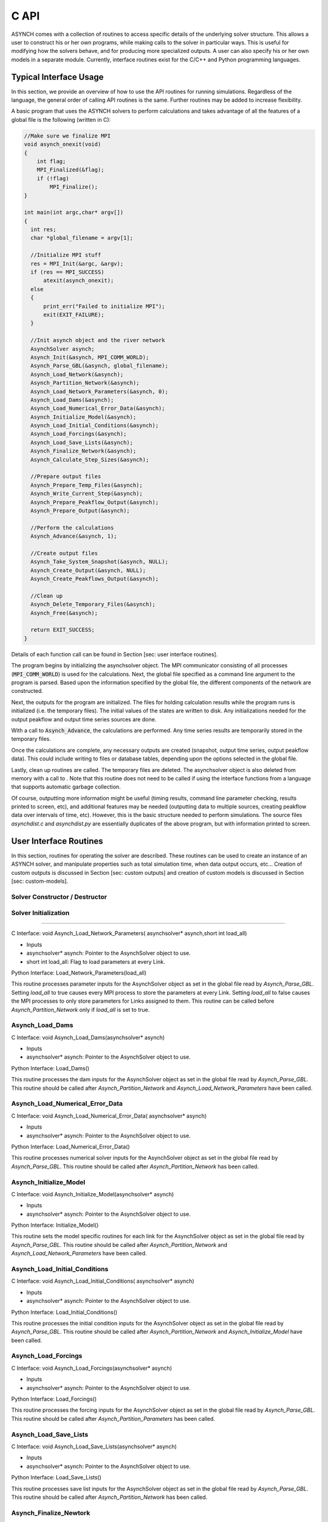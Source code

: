 C API
=====

ASYNCH comes with a collection of routines to access specific details of the underlying solver structure. This allows a user to construct his or her own programs, while making calls to the solver in particular ways. This is useful for modifying how the solvers behave, and for producing more specialized outputs. A user can also specify his or her own models in a separate module. Currently, interface routines exist for the C/C++ and Python programming languages.

Typical Interface Usage
-----------------------

In this section, we provide an overview of how to use the API routines for running simulations. Regardless of the language, the general order of calling API routines is the same. Further routines may be added to increase flexibility.

A basic program that uses the ASYNCH solvers to perform calculations and takes advantage of all the features of a global file is the following (written in C):

.. code-block:: c

  //Make sure we finalize MPI
  void asynch_onexit(void)
  {
      int flag;
      MPI_Finalized(&flag);
      if (!flag)
          MPI_Finalize();
  }

  int main(int argc,char* argv[])
  {
    int res;
    char *global_filename = argv[1];

    //Initialize MPI stuff
    res = MPI_Init(&argc, &argv);
    if (res == MPI_SUCCESS)
        atexit(asynch_onexit);
    else
    {
        print_err("Failed to initialize MPI");
        exit(EXIT_FAILURE);
    }

    //Init asynch object and the river network
    AsynchSolver asynch;
    Asynch_Init(&asynch, MPI_COMM_WORLD);
    Asynch_Parse_GBL(&asynch, global_filename);
    Asynch_Load_Network(&asynch);
    Asynch_Partition_Network(&asynch);
    Asynch_Load_Network_Parameters(&asynch, 0);
    Asynch_Load_Dams(&asynch);
    Asynch_Load_Numerical_Error_Data(&asynch);
    Asynch_Initialize_Model(&asynch);
    Asynch_Load_Initial_Conditions(&asynch);
    Asynch_Load_Forcings(&asynch);
    Asynch_Load_Save_Lists(&asynch);
    Asynch_Finalize_Network(&asynch);
    Asynch_Calculate_Step_Sizes(&asynch);

    //Prepare output files
    Asynch_Prepare_Temp_Files(&asynch);
    Asynch_Write_Current_Step(&asynch);
    Asynch_Prepare_Peakflow_Output(&asynch);
    Asynch_Prepare_Output(&asynch);

    //Perform the calculations
    Asynch_Advance(&asynch, 1);

    //Create output files
    Asynch_Take_System_Snapshot(&asynch, NULL);
    Asynch_Create_Output(&asynch, NULL);
    Asynch_Create_Peakflows_Output(&asynch);

    //Clean up
    Asynch_Delete_Temporary_Files(&asynch);
    Asynch_Free(&asynch);

    return EXIT_SUCCESS;
  }

Details of each function call can be found in Section [sec: user interface routines].

The program begins by initializing the asynchsolver object. The MPI communicator consisting of all processes (:code:`MPI_COMM_WORLD`) is used for the calculations. Next, the global file specified as a command line argument to the program is parsed. Based upon the information specified by the global file, the different components of the network are constructed.

Next, the outputs for the program are initialized. The files for holding calculation results while the program runs is initialized (i.e. the temporary files). The initial values of the states are written to disk. Any initializations needed for the output peakflow and output time series sources are done.

With a call to :code:`Asynch_Advance`, the calculations are performed. Any time series results are temporarily stored in the temporary files.

Once the calculations are complete, any necessary outputs are created (snapshot, output time series, output peakflow data). This could include writing to files or database tables, depending upon the options selected in the global file.

Lastly, clean up routines are called. The temporary files are deleted. The asynchsolver object is also deleted from memory with a call to . Note that this routine does not need to be called if using the interface functions from a language that supports automatic garbage collection.

Of course, outputting more information might be useful (timing results, command line parameter checking, results printed to screen, etc), and additional features may be needed (outputting data to multiple sources, creating peakflow data over intervals of time, etc). However, this is the basic structure needed to perform simulations. The source files *asynchdist.c* and *asynchdist.py* are essentially duplicates of the above program, but with information printed to screen.

User Interface Routines
-----------------------

In this section, routines for operating the solver are described. These routines can be used to create an instance of an ASYNCH solver, and manipulate properties such as total simulation time, when data output occurs, etc... Creation of custom outputs is discussed in Section [sec: custom outputs] and creation of custom models is discussed in Section [sec: custom-models].

Solver Constructor / Destructor
~~~~~~~~~~~~~~~~~~~~~~~~~~~~~~~

.. doxygenfunction:: Asynch_Init

.. doxygenfunction:: Asynch_Free


Solver Initialization
~~~~~~~~~~~~~~~~~~~~~

.. doxygenfunction:: Asynch_Parse_GBL

.. doxygenfunction:: Asynch_Load_Network

.. doxygenfunction:: Asynch_Partition_Network

.. doxygenfunction:: Asynch_Load_Network_Parameters


~~~~~~~~~~~~~~~~~~~~~~~~~~~~~~~~~

::

C Interface:
void Asynch_Load_Network_Parameters(
asynchsolver* asynch,short int load_all)

-  Inputs

-  asynchsolver\* asynch: Pointer to the AsynchSolver object to use.

-  short int load_all: Flag to load parameters at every Link.

::

Python Interface:
Load_Network_Parameters(load_all)

This routine processes parameter inputs for the AsynchSolver object as set in the global file read by *Asynch_Parse_GBL*. Setting *load_all* to true causes every MPI process to store the parameters at every Link. Setting *load_all* to false causes the MPI processes to only store parameters for Links assigned to them. This routine can be called before *Asynch_Partition_Network* only if *load_all* is set to true.

Asynch_Load_Dams
~~~~~~~~~~~~~~~~~~

::

C Interface:
void Asynch_Load_Dams(asynchsolver* asynch)

-  Inputs

-  asynchsolver\* asynch: Pointer to the AsynchSolver object to use.

::

Python Interface:
Load_Dams()

This routine processes the dam inputs for the AsynchSolver object as set in the global file read by *Asynch_Parse_GBL*. This routine should be called after *Asynch_Partition_Network* and *Asynch_Load_Network_Parameters* have been called.

Asynch_Load_Numerical_Error_Data
~~~~~~~~~~~~~~~~~~~~~~~~~~~~~~~~~~~~

::

C Interface:
void Asynch_Load_Numerical_Error_Data(
asynchsolver* asynch)

-  Inputs

-  asynchsolver\* asynch: Pointer to the AsynchSolver object to use.

::

Python Interface:
Load_Numerical_Error_Data()

This routine processes numerical solver inputs for the AsynchSolver object as set in the global file read by *Asynch_Parse_GBL*. This routine should be called after *Asynch_Partition_Network* has been called.

Asynch_Initialize_Model
~~~~~~~~~~~~~~~~~~~~~~~~~

::

C Interface:
void Asynch_Initialize_Model(asynchsolver* asynch)

-  Inputs

-  asynchsolver\* asynch: Pointer to the AsynchSolver object to use.

::

Python Interface:
Initialize_Model()

This routine sets the model specific routines for each link for the AsynchSolver object as set in the global file read by *Asynch_Parse_GBL*. This routine should be called after *Asynch_Partition_Network* and *Asynch_Load_Network_Parameters* have been called.

Asynch_Load_Initial_Conditions
~~~~~~~~~~~~~~~~~~~~~~~~~~~~~~~~~

::

C Interface:
void Asynch_Load_Initial_Conditions(
asynchsolver* asynch)

-  Inputs

-  asynchsolver\* asynch: Pointer to the AsynchSolver object to use.

::

Python Interface:
Load_Initial_Conditions()

This routine processes the initial condition inputs for the AsynchSolver object as set in the global file read by *Asynch_Parse_GBL*. This routine should be called after *Asynch_Partition_Network* and *Asynch_Initialize_Model* have been called.

Asynch_Load_Forcings
~~~~~~~~~~~~~~~~~~~~~~

::

C Interface:
void Asynch_Load_Forcings(asynchsolver* asynch)

-  Inputs

-  asynchsolver\* asynch: Pointer to the AsynchSolver object to use.

::

Python Interface:
Load_Forcings()

This routine processes the forcing inputs for the AsynchSolver object as set in the global file read by *Asynch_Parse_GBL*. This routine should be called after *Asynch_Partition_Parameters* has been called.

Asynch_Load_Save_Lists
~~~~~~~~~~~~~~~~~~~~~~~~~

::

C Interface:
void Asynch_Load_Save_Lists(asynchsolver* asynch)

-  Inputs

-  asynchsolver\* asynch: Pointer to the AsynchSolver object to use.

::

Python Interface:
Load_Save_Lists()

This routine processes save list inputs for the AsynchSolver object as set in the global file read by *Asynch_Parse_GBL*. This routine should be called after *Asynch_Partition_Network* has been called.

Asynch_Finalize_Newtork
~~~~~~~~~~~~~~~~~~~~~~~~~

::

C Interface:
void Asynch_Finalize_Network(asynchsolver* asynch)

-  Inputs

-  asynchsolver\* asynch: Pointer to the AsynchSolver object to use.

::

Python Interface:
Finalize_Network()

This routine checks that all inputs are loaded for the AsynchSolver object. Some small final initializations are also performed. This routine should be called as the last initialization routine.

Asynch_Calculate_Step_Sizes
~~~~~~~~~~~~~~~~~~~~~~~~~~~~~~

::

C Interface:
void Asynch_Calculate_Step_Sizes(asynchsolver* asynch)

-  Inputs

-  asynchsolver\* asynch: Pointer to the AsynchSolver object to use.

::

Python Interface:
Calculate_Step_Sizes()

This routine processes calculates appropriate step sizes for the integrators at each link in the AsynchSolver object. This routine must be called before a call to *Asynch_Advance*, and after all initializations are performed.

Asynch_Advance
~~~~~~~~~~~~~~~

::

C Interface:
void Asynch_Advance(asynchsolver* asynch,
short int print_flag)

-  Inputs

-  asynchsolver\* asynch: Pointer to the AsynchSolver object to use.

-  short int print_flag: If 0, no time series information is produced. Otherwise, time series information is produced.

::

Python Interface:
Advance(print_flag)

-  Inputs

-  print_flag: If 0, no time series information is produced. Otherwise, time series information is produced.

This routine advances the numerical solver up to the time set in *maxtime*. See Section [sec: model type and maxtime]. Calculations to solve the model differential and algebraic equations are performed, using forcing data as needed. If *print_flag* is set, requested output time series are produced internally, but not written to a final output source.

Asynch_Take_System_Snapshot
~~~~~~~~~~~~~~~~~~~~~~~~~~~~~~

::

C Interface:
int Asynch_Take_System_Snapshot(
asynchsolver* asynch,char* name)

-  Inputs

-  asynchsolver\* asynch: Pointer to the AsynchSolver object to use.

-  char\* name: String to append to the snapshot output filename.

-  Return value

-  int: An error code. Returns 0 if a snapshot was made, 1 if an error was encountered, -1 if no snapshot is made.

::

Python Interface:
Take_System_Snapshot(name)

-  Inputs

-  name: String to append to the snapshot output filename.

-  Return value

-  Returns 0 if a snapshot was made, 1 if an error was encountered, -1 if no snapshot is made.

This routine creates snapshot output data to either a recovery file or a database table. The current value of every state at every link is outputted. If a recovery file was the format specified in the global file, then the string *name* is appended to the end of the recovery filename. This appending does not occur if *name* is *NULL* or if a database table is the selected format.

For the Python routine *Take_System_Snapshot*, a value of *None* for *name* causes no appending to the filename.

If the return value is -1, then no snapshot output has been selected (i.e. the snapshot flag is 0. See Section [sec: snapshot info].).

Asynch_Set_Database_Connection
~~~~~~~~~~~~~~~~~~~~~~~~~~~~~~~~~

::

C Interface:
void Asynch_Set_Database_Connection(
asynchsolver* asynch,char* database_info,
unsigned int conn_idx)

-  Inputs

-  asynchsolver\* asynch: Pointer to the AsynchSolver object to use.

-  char\* database_info: Information to connect to a database.

-  unsigned int conn_idx: The database connection to set.

::

Python Interface:
Set_Database_Connection(database_info,conn_idx)

-  Inputs

-  database_info: String of information to connect to a database.

-  conn_idx: The database connection to set.

This routine sets a new database for an input or output. If information for a database has already been set, it is released, and the new connection information is set. Database information includes hostname, username, password, etc. This is the same information that is available in the header of database connection files (see Section [sec: database connection files]). Several database connections exist for every AsynchSolver object. *conn_idx* can take the values:

-  ASYNCH_DB_LOC_TOPO

-  ASYNCH_DB_LOC_PARAMS

-  ASYNCH_DB_LOC_INIT

-  ASYNCH_DB_LOC_RSV

-  ASYNCH_DB_LOC_HYDROSAVE

-  ASYNCH_DB_LOC_PEAKSAVE

-  ASYNCH_DB_LOC_HYDRO_OUTPUT

-  ASYNCH_DB_LOC_PEAK_OUTPUT

-  ASYNCH_DB_LOC_SNAPSHOT_OUTPUT

-  ASYNCH_DB_LOC_FORCING_START

The last value for *conn_idx* is the database connection for the first forcing specified in the global file. Database connections for other forcings can be access sequentially. For example, to access the forcing with index 2 (the third forcing in a global file), set *conn_idx* as

ASYNCH_DB_LOC_FORCING_START + 2

Asynch_Get_Total_Simulation_Time
~~~~~~~~~~~~~~~~~~~~~~~~~~~~~~~~~~~~

::

C Interface:
double Asynch_Get_Total_Simulation_Time(
asynchsolver* asynch)

-  Inputs

-  asynchsolver\* asynch: Pointer to the AsynchSolver object to use.

-  Return value

-  double: The current end value of the simulation time of *asynch*.

::

Python Interface:
Get_Total_Simulation_Time()

-  Return value

-  The current end value of the simulation time of the AsynchSolver object.

This routine returns the value of *maxtime*, as defined in Section [sec: model type and maxtime].

Asynch_Set_Total_Simulation_Time
~~~~~~~~~~~~~~~~~~~~~~~~~~~~~~~~~~~~

::

C Interface:
void Asynch_Set_Total_Simulation_Time(
asynchsolver* asynch,double new_time)

-  Inputs

-  asynchsolver\* asynch: Pointer to the AsynchSolver object to use.

-  double new_time: The value to set the maximum simulation time.

::

Python Interface:
Set_Total_Simulation_Time(new_time)

-  Inputs

-  new_time: The value to set the maximum simulation time.

This routine sets the value of *maxtime*, as defined in Section [sec: model type and maxtime], to the value *new_time*.

Asynch_Get_Last_Rainfall_Timestamp
~~~~~~~~~~~~~~~~~~~~~~~~~~~~~~~~~~~~~~

::

C Interface:
unsigned int Asynch_Get_Last_Rainfall_Timestamp(
asynchsolver* asynch,unsigned int forcing_idx)

-  Inputs

-  asynchsolver\* asynch: Pointer to the AsynchSolver object to use.

-  unsigned int forcing_idx: An index of a forcing.

-  Return Value

-  unsigned int: The timestamp of the last timestamp for the forcing with index *forcing_idx*.

::

Python Interface:
Get_Last_Rainfall_Timestamp(forcing_idx)

-  Inputs

-  forcing_idx: An index of a forcing.

-  Return Value

-  The timestamp of the last timestamp for the forcing with index *forcing_idx*.

This routine returns the last timestamp for a forcing. This can only be used if the forcing with index *forcing_idx* is using a format of binary files, gz binary files, or database table. See Section [sec: forcing inputs] for a description of these formats.

Asynch_Set_Last_Rainfall_Timestamp
~~~~~~~~~~~~~~~~~~~~~~~~~~~~~~~~~~~~~~

::

C Interface:
void Asynch_Set_Last_Rainfall_Timestamp(
asynchsolver* asynch,
unsigned int epoch_timestamp,
unsigned int forcing_idx)

-  Inputs

-  asynchsolver\* asynch: Pointer to the AsynchSolver object to use.

-  unsigned int epoch_timestamp: The value to set the last rainfall timestamp.

-  unsigned int forcing_idx: An index of a forcing.

::

Python Interface:
Set_Last_Rainfall_Timestamp(
epoch_timestamp,forcing_idx)

-  Inputs

-  epoch_timestamp: The value to set the last rainfall timestamp.

-  forcing_idx: An index of a forcing.

This routine sets the last timestamp for a forcing. This can only be used if the forcing with index *forcing_idx* is using a format of binary files, gz binary files, or database table. See Section [sec: forcing inputs] for a description of these formats.

Asynch_Get_First_Rainfall_Timestamp
~~~~~~~~~~~~~~~~~~~~~~~~~~~~~~~~~~~~~~~

::

C Interface:
unsigned int Asynch_Get_First_Rainfall_Timestamp(
asynchsolver* asynch,unsigned int forcing_idx)

-  Inputs

-  asynchsolver\* asynch: Pointer to the AsynchSolver object to use.

-  unsigned int forcing_idx: An index of a forcing.

-  Return Value

-  unsigned int: The timestamp of the first timestamp for the forcing with index *forcing_idx*.

::

Python Interface:
Get_First_Rainfall_Timestamp(forcing_idx)

-  Inputs

-  forcing_idx: An index of a forcing.

-  Return Value

-  The timestamp of the first timestamp for the forcing with index *forcing_idx*.

This routine returns the first timestamp for a forcing. This can only be used if the forcing with index *forcing_idx* is using a format of binary files, gz binary files, or database table. See Section [sec: forcing inputs] for a description of these formats.

Asynch_Set_First_Rainfall_Timestamp
~~~~~~~~~~~~~~~~~~~~~~~~~~~~~~~~~~~~~~~

::

C Interface:
void Asynch_Set_First_Rainfall_Timestamp(
asynchsolver* asynch,
unsigned int epoch_timestamp,
unsigned int forcing_idx)

-  Inputs

-  asynchsolver\* asynch: Pointer to the AsynchSolver object to use.

-  unsigned int epoch_timestamp: The value to set first rainfall timestamp.

-  unsigned int forcing_idx: An index of a forcing.

::

Python Interface:
Set_First_Rainfall_Timestamp(
epoch_timestamp,forcing_idx)

-  Inputs

-  epoch_timestamp: The value to set first rainfall timestamp.

-  forcing_idx: An index of a forcing.

This routine sets the first timestamp for a forcing. This can only be used if the forcing with index *forcing_idx* is using a format of binary files, gz binary files, or database table. See Section [sec: forcing inputs] for a description of these formats.

Asynch_Set_RainDB_Starttime
~~~~~~~~~~~~~~~~~~~~~~~~~~~~~~

::

C Interface:
void Asynch_Set_RainDB_Starttime(
asynchsolver* asynch,
unsigned int epoch_timestamp,
unsigned int forcing_idx)

-  Inputs

-  asynchsolver\* asynch: Pointer to the AsynchSolver object to use.

-  unsigned int epoch_timestamp: The value to set the start time for a forcing.

-  unsigned int forcing_idx: An index of a forcing.

::

Python Interface:
Set_RainDB_Starttime(epoch_timestamp,forcing_idx)

-  Inputs

-  epoch_timestamp: The value to set the start time for a forcing.

-  forcing_idx: An index of a forcing.

This routine sets the start time used for a forcing. This value is used for converting between timestamps in a database table and the local time of the solvers. This can only be used if the forcing with index *forcing_idx* is using a format of database table. See Section [sec: forcing inputs] for a description of this format.

Asynch_Set_Init_File
~~~~~~~~~~~~~~~~~~~~~~~

::

C Interface:
void Asynch_Set_Init_File(
asynchsolver* asynch,
char* filename)

-  Inputs

-  asynchsolver\* asynch: Pointer to the AsynchSolver object to use.

-  char\* filename: Filename to use for initial value data.

::

Python Interface:
Set_Init_File(filename)

-  Inputs

-  filename: Filename to use for initial value data.

This routine sets a file for reading initial value data. The *init_flag* is set based upon the extension of *filename*. The initial data is **NOT** read while executing this routine. A call to *Asynch_Load_System* is needed to set the filename. This routine cannot be used to set the format to a database connection.

Asynch_Prepare_Output
~~~~~~~~~~~~~~~~~~~~~~~

::

C Interface:
void Asynch_Prepare_Output(
asynchsolver* asynch)

-  Inputs

-  asynchsolver\* asynch: Pointer to the AsynchSolver object to use.

::

Python Interface:
Prepare_Output()

This routine prepares the output sources for time series data. Preparation includes creating files or database tables. This routine must be called before any time series data can be produced.

Asynch_Prepare_Peakflow_Output
~~~~~~~~~~~~~~~~~~~~~~~~~~~~~~~~~

::

C Interface:
void Asynch_Prepare_Peakflow_Output(
asynchsolver* asynch)

-  Inputs

-  asynchsolver\* asynch: Pointer to the AsynchSolver object to use.

::

Python Interface:
Prepare_Peakflow_Output()

This routine prepares the output sources for the peakflow data. Preparation includes creating files or database tables. This routine must be called before any peakflow data can be produced.

Asynch_Prepare_Temp_Files
~~~~~~~~~~~~~~~~~~~~~~~~~~~~

::

C Interface:
void Asynch_Prepare_Temp_Files(
asynchsolver* asynch)

-  Inputs

-  asynchsolver\* asynch: Pointer to the AsynchSolver object to use.

::

Python Interface:
Prepare_Temp_Files()

This routine prepares the temporary files for time series data. Preparation includes creating files or database tables. This routine must be called before any time series data can be calculated. A call to *Asynch_Advance* with the *print_flag* set before preparing temporary files will create an error.

Asynch_Write_Current_Step
~~~~~~~~~~~~~~~~~~~~~~~~~~~~

::

C Interface:
int Asynch_Write_Current_Step(
asynchsolver* asynch)

-  Inputs

-  asynchsolver\* asynch: Pointer to the AsynchSolver object to use.

-  Return value

-  int: Returns 0 if the step is written, 1 if no temporary file is available.

::

Python Interface:
Write_Current_Step()

-  Return value

-  Returns 0 if the step is written, 1 if no temporary file is available.

This routine writes the current state of each link to temporary files for every link where a time series output has been specified. Normally, calling *Asynch_Advance* with the *print_flag* set is enough to write output time series. However, advancing an AsynchSolver object without the *print_flag* set or calls that modify how data is outputted to the temporary files will cause data to not be written for some times. This routine can be called to commit missing data.

Asynch_Create_Output
~~~~~~~~~~~~~~~~~~~~~~

::

C Interface:
int Asynch_Create_Output(
asynchsolver* asynch,
char* additional_out)

-  Inputs

-  asynchsolver\* asynch: Pointer to the AsynchSolver object to use.

-  char\* additional_out: String appended to the end of any output filename.

-  Return value

-  int: Returns 0 if output is written, -1 means there is no data to output.

::

Python Interface:
Create_Output(additional_out)

-  Inputs

-  additional_out: String appended to the end of any output filename.

-  Return value

-  Returns 0 if output is written, -1 means there is no data to output.

This routine takes all data written to temporary files and moves them to a final output destination for time series data. If the output format is data file or CSV file, then the string *additional_out* is appended to the filename. If *additional_out* is *NULL*, then no appending to the filename occurs.

For the Python routine *Create_Output*, no appending to the filename occurs if *additional_out* is *None*.

Asynch_Create_Peakflows_Output
~~~~~~~~~~~~~~~~~~~~~~~~~~~~~~~~~

::

C Interface:
int Asynch_Create_Peakflows_Output(
asynchsolver* asynch)

-  Inputs

-  asynchsolver\* asynch: Pointer to the AsynchSolver object to use.

-  Return value

-  int: Returns 0 if output is written, -1 means there is no data to output.

::

Python Interface:
Create_Peakflows_Output()

-  Return value

-  Returns 0 if output is written, -1 means there is no data to output.

This routine takes all calculated peakflow data and writes them to a final output destination.

Asynch_Get_Number_Links
~~~~~~~~~~~~~~~~~~~~~~~~~~

::

C Interface:
unsigned int Asynch_Get_Number_Links(
asynchsolver* asynch)

-  Inputs

-  asynchsolver\* asynch: Pointer to the AsynchSolver object to use.

-  Return value

-  unsigned int: Number of links in the network.

::

Python Interface:
Get_Number_Links()

-  Return value

-  Number of links in the network.

This routine returns the total number of links in the network of *asynch*.

Asynch_Get_Local_Number_Links
~~~~~~~~~~~~~~~~~~~~~~~~~~~~~~~~~

::

C Interface:
unsigned int Asynch_Get_Local_Number_Links(
asynchsolver* asynch)

-  Inputs

-  asynchsolver\* asynch: Pointer to the AsynchSolver object to use.

-  Return value

-  unsigned int: Number of links assigned to the current MPI process.

::

Python Interface:
Get_Local_Number_Links()

-  Return value

-  Number of links assigned to the current MPI process.

This routine returns the total number of links assigned to the current MPI process in the network of *asynch*. This number represents the total number of links whose differential and algebraic equations are solved by the current process.

Asynch_Set_Temp_Files
~~~~~~~~~~~~~~~~~~~~~~~~

::

C Interface:
int Asynch_Set_Temp_Files(
asynchsolver* asynch,
double set_time,
void* set_value,
unsigned int output_idx)

-  Inputs

-  asynchsolver\* asynch: Pointer to the AsynchSolver object to use.

-  double set_time: The local time corresponding the step where the temp files will be set.

-  void\* set_value: The value to which the tempfiles will be set.

-  unsigned int output_idx: The index of the series output of which *set_value* corresponds.

-  Return value

-  int: Returns 0 if the temporary files are set, 1 if a warning occurred, 2 if there was an error setting the files.

::

Python Interface:
Set_Temp_Files(set_time,set_value,output_idx)

-  Inputs

-  set_time: The local time corresponding the step where the temp files will be set.

-  set_value: The value to which the tempfiles will be set.

-  output_idx: The index of the series output of which *set_value* corresponds.

-  Return value

-  Returns 0 if the temporary files are set, 1 if a warning occurred, 2 if there was an error setting the files.

This routine moves the temporary file pointer to a previous value. All future values are deleted. The point where the pointer is moved is determined by *set_value*, which is in the output series determined by *output_idx*. The local time where the next data will be written for each link is *set_time*.

A warning occurs if *set_value* is not found for a link, and that link’s tempfile pointer is not changed.

Asynch_Reset_Temp_Files
~~~~~~~~~~~~~~~~~~~~~~~~~~

::

C Interface:
int Asynch_Reset_Temp_Files(
asynchsolver* asynch,
double set_time)

-  Inputs

-  asynchsolver\* asynch: Pointer to the AsynchSolver object to use.

-  double set_time: The local time corresponding the step where the temp files will be set.

-  Return value

-  int: Returns 0 if the temporary files are set, 1 if a warning occurred, 2 if there was an error setting the files.

::

Python Interface:
Reset_Temp_Files(set_time)

-  Inputs

-  set_time: The local time corresponding the step where the temp files will be set.

-  Return value

-  Returns 0 if the temporary files are set, 1 if a warning occurred, 2 if there was an error setting the files.

This routine moves the tempfile pointer to the beginning of the file for each link. All future values are deleted. The local time where the next data will be written for each link is *set_time*.

A warning occurs if *set_value* is not found for a link, and that link’s tempfile pointer is not changed.

Asynch_Check_Output
~~~~~~~~~~~~~~~~~~~~~

::

C Interface:
int Asynch_Check_Output(
asynchsolver* asynch,
char* name)

-  Inputs

-  asynchsolver\* asynch: Pointer to the AsynchSolver object to use.

-  char\* name: The name of the time series output to check.

-  Return value

-  int: Returns 1 if the output *name* is set, 0 if it is not set, and -1 if it is not present.

::

Python Interface:
Check_Output(name)

-  Inputs

-  name: The name of the time series output to check.

-  Return value

-  Returns 1 if the output *name* is set, 0 if it is not set, and -1 if it is not present.

This routine determines whether the time series with name *name* is being used for the current simulations. If *name* is requested in the global file and has been set, the routine returns 1. If the *name* is requested in the global file, but has not yet been set, this routine returns 0. If *name* was not requested in the global file, the return value is -1. An output can be set with a call to *Asynch_Set_Output*. See Section [sec: asynch\ :sub:`s`\ et\ :sub:`o`\ utput] for details about setting outputs.

Asynch_Check_Peakflow_Output
~~~~~~~~~~~~~~~~~~~~~~~~~~~~~~~

::

C Interface:
int Asynch_Check_Peakflow_Output(
asynchsolver* asynch,
char* name)

-  Inputs

-  asynchsolver\* asynch: Pointer to the AsynchSolver object to use.

-  char\* name: The name of the peakflow output to check.

-  Return value

-  int: Returns 1 if the output *name* is set, 0 if it is not set, and -1 if it is not present.

::

Python Interface:
Check_Peakflow_Output(name)

-  Inputs

-  name: The name of the peakflow output to check.

-  Return value

-  Returns 1 if the output *name* is set, 0 if it is not set, and -1 if it is not present.

This routine determines whether the peakflow output with name *name* is being used for the current simulations. If *name* is requested in the global file and has been set, the routine returns 1. If the *name* is requested in the global file, but has not yet been set, this routine returns 0. If *name* was not requested in the global file, the return value is -1. A peakflow output can be set with a call to *Asynch_Set_Peakflow_Output*. See Section [sec: asynch\ :sub:`s`\ et\ :sub:`p`\ eakflow\ :sub:`o`\ utput] for details about setting peakflow outputs.

Asynch_Delete_Temporary_Files
~~~~~~~~~~~~~~~~~~~~~~~~~~~~~~~~

::

C Interface:
int Asynch_Delete_Temporary_Files(
asynchsolver* asynch)

-  Inputs

-  asynchsolver\* asynch: Pointer to the AsynchSolver object to use.

-  Return value

-  int: Returns 0 if the tempfiles were deleted, 1 if no tempfiles exist, and 2 if an error occurred.

::

Python Interface:
Delete_Temporary_Files()

-  Return value

-  Returns 0 if the tempfiles were deleted, 1 if no tempfiles exist, and 2 if an error occurred.

This routine deletes the tempfiles for *asynch*. This is useful for cleaning up temporary files at the end of a simulation, or for deleting the files if they must be reconstructed.

Asynch_Activate_Forcing
~~~~~~~~~~~~~~~~~~~~~~~~~

::

C Interface:
int Asynch_Activate_Forcing(
asynchsolver* asynch,
unsigned int idx)

-  Inputs

-  asynchsolver\* asynch: Pointer to the AsynchSolver object to use.

-  unsigned int idx: The index of the forcing to activate.

-  Return value

-  int: Returns 0 if the forcing was activated, 1 if an error occurred.

::

Python Interface:
Activate_Forcing(idx)

-  Inputs

-  idx: The index of the forcing to activate.

-  Return value

-  Returns 0 if the forcing was activated, 1 if an error occurred.

This routine activates a forcing for use. This means when a call to the routine *Asynch_Advance* is made, the forcing with index *idx* will be applied for calculations. By default, all forcings set in a global file are initially active. This routine has the opposite effect of *Asynch_Deactivate_Forcing*.

Asynch_Deactivate_Forcing
~~~~~~~~~~~~~~~~~~~~~~~~~~~

::

C Interface:
int Asynch_Deactivate_Forcing(
asynchsolver* asynch,
unsigned int idx)

-  Inputs

-  asynchsolver\* asynch: Pointer to the AsynchSolver object to use.

-  unsigned int idx: The index of the forcing to deactivate.

-  Return value

-  int: Returns 0 if the forcing was deactivated, 1 if an error occurred.

::

Python Interface:
Deactivate_Forcing(idx)

-  Inputs

-  idx: The index of the forcing to deactivate.

-  Return value

-  Returns 0 if the forcing was deactivated, 1 if an error occurred.

This routine deactivates a forcing for use. This means when a call to the routine *Asynch_Advance* is made, all values for the forcing with index *idx* will be taken as 0. By default, all forcings set in a global file are initially active. This routine has the opposite effect of *Asynch_Activate_Forcing*.

Asynch_Set_Forcing_State
~~~~~~~~~~~~~~~~~~~~~~~~~~~

::

C Interface:
int Asynch_Set_Forcing_State(
asynchsolver* asynch,
unsigned int idx,
double maxtime,
unsigned int first_file,
unsigned int last_file)

-  Inputs

-  asynchsolver\* asynch: Pointer to the AsynchSolver object to use.

-  unsigned int idx: The index of the forcing to modify.

-  double maxtime: The new value of *maxtime* for the forcing.

-  unsigned int first_file: The new value of *first_file* for the forcing.

-  unsigned int last_file: The new value of *last_file* for the forcing.

-  Return value

-  int: Returns 0 if the forcing was deactivated, 1 if an error occurred.

::

Python Interface:
Set_Forcing_State(idx,t_0,first_file,last_file)

-  Inputs

-  int idx: The index of the forcing to modify.

-  maxtime: The new value of *maxtime* for the forcing.

-  first_file: The new value of *first_file* for the forcing.

-  last_file: The new value of *last_file* for the forcing.

-  Return value

-  Returns 0 if the forcing was deactivated, 1 if an error occurred.

This routine sets information for a forcing with index *idx*. This routine can only set information if the forcing is of format binary files, gz binary files, or database table. The database start time is set to *first_file*.

Asynch_Reset_Peakflow_Data
~~~~~~~~~~~~~~~~~~~~~~~~~~~~~

::

C Interface:
void Asynch_Reset_Peakflow_Data(
asynchsolver* asynch)

-  Inputs

-  asynchsolver\* asynch: Pointer to the AsynchSolver object to use.

::

Python Interface:
Reset_Peakflow_Data()

This routine clears all peakflow data for each link. The time to peak is set to the current local time of *asynch*, and the value of the peakflow is set to the current state vector of the link.

Asynch_Set_System_State
~~~~~~~~~~~~~~~~~~~~~~~~~~

::

C Interface:
void Asynch_Set_System_State(
asynchsolver* asynch,
double t_0,
VEC** values)

-  Inputs

-  asynchsolver\* asynch: Pointer to the AsynchSolver object to use.

-  double t_0: The local time to set at each link.

-  VEC\*\* values: The vectors to apply to the current state of each link.

::

Python Interface:
Set_System_State(t_0,values)

-  Inputs

-  t_0: The local time to set at each link.

-  values: The vectors to apply to the current state of each link.

This routine sets the current time of each link to *t_0* and the current state to the vector in the array *values*. The vectors are assumed to be in the same order as the links provided by the topology source specified in the global file (see Section [sec: topology]).

Asynch_Set_Peakflow_Output_Name
~~~~~~~~~~~~~~~~~~~~~~~~~~~~~~~~~~~

::

C Interface:
int Asynch_Set_Peakflow_Output_Name(
asynchsolver* asynch,
char* peakflowname)

-  Inputs

-  asynchsolver\* asynch: Pointer to the AsynchSolver object to use.

-  char\* peakflowname: Name to set the peakflow output filename.

-  Outputs

-  int: 0 if the filename was set successfully. 1 otherwise.

::

Python Interface:
Set_Peakflow_Output_Name(peakflowname)

-  Inputs

-  peakflowname: Name to set the peakflow output filename.

-  Outputs

-  int: 0 if the filename was set successfully. 1 otherwise.

This routine sets the filename of the output peakflow file. If a database connection is used, then no changes are made.

Asynch_Get_Peakflow_Output_Name
~~~~~~~~~~~~~~~~~~~~~~~~~~~~~~~~~~~

::

C Interface:
int Asynch_Get_Peakflow_Output_Name(
asynchsolver* asynch,
char* peakflowname)

-  Inputs

-  asynchsolver\* asynch: Pointer to the AsynchSolver object to use.

-  char\* peakflowname: Name of the peakflow output filename returned.

-  Outputs

-  int: 0 if the filename was set successfully. 1 otherwise.

::

Python Interface:
Get_Peakflow_Output_Name()

-  Outputs

-  Returns a list with two entries. First is the string with the peakflow filename. Second is an integer with value 0 if the filename was set successfully. 1 otherwise.

This routine gets the filename of the output peakflow file. If a database connection is used, then the contents of *peakflowname* is not modified. The Python interface routine returns the string with the filename instead of taking it as an argument.

Asynch_Set_Snapshot_Output_Name
~~~~~~~~~~~~~~~~~~~~~~~~~~~~~~~~~~~

::

C Interface:
int Asynch_Set_Snapshot_Output_Name(
asynchsolver* asynch,
char* snapshotname)

-  Inputs

-  asynchsolver\* asynch: Pointer to the AsynchSolver object to use.

-  char\* snapshotname: Name to set the snapshot output filename.

-  Outputs

-  int: 0 if the filename was set successfully. 1 otherwise.

::

Python Interface:
Set_Snapshot_Output_Name(snapshotname)

-  Inputs

-  snapshotname: Name to set the snapshot output filename.

-  Outputs

-  int: 0 if the filename was set successfully. 1 otherwise.

This routine sets the filename of the output snapshot file. If a database connection is used, then no changes are made.

Asynch_Get_Snapshot_Output_Name
~~~~~~~~~~~~~~~~~~~~~~~~~~~~~~~~~~~

::

C Interface:
int Asynch_Get_Snapshot_Output_Name(
asynchsolver* asynch,
char* snapshotname)

-  Inputs

-  asynchsolver\* asynch: Pointer to the AsynchSolver object to use.

-  char\* snapshotname: Name of the snapshot output filename returned.

-  Outputs

-  int: 0 if the filename was set successfully. 1 otherwise.

::

Python Interface:
Get_Snapshot_Output_Name()

-  Outputs

-  Returns a list with two entries. First is the string with the snapshot filename. Second is an integer with value 0 if the filename was set successfully. 1 otherwise.

This routine gets the filename of the output snapshot file. If a database connection is used, then the contents of *snapshotname* is not modified. The Python interface routine returns the string with the filename instead of taking it as an argument.

Asynch_Get_Size_Global_Parameters
~~~~~~~~~~~~~~~~~~~~~~~~~~~~~~~~~~~~~

::

C Interface:
unsigned int Asynch_Get_Size_Global_Parameters(
asynchsolver* asynch)

-  Inputs

-  asynchsolver\* asynch: Pointer to the AsynchSolver object to use.

-  Outputs

-  unsigned int: The number of global parameters, typically specified in a global file.

::

Python Interface:
Get_Size_Global_Parameters()

-  Outputs

-  Returns the number of global parameters, typically specified in a global file.

This routine returns the number of parameters for the differential equations that are available to every link. This number is either specified in a global file, or with a call to the routine *Asynch_Set_Global_Parameters* (see Section [sec: asynch\ :sub:`s`\ et\ :sub:`g`\ lobal\ :sub:`p`\ arameters]).

Asynch_Get_Global_Parameters
~~~~~~~~~~~~~~~~~~~~~~~~~~~~~~~

::

C Interface:
int Asynch_Get_Global_Parameters(
asynchsolver* asynch,double* gparams)

-  Inputs

-  asynchsolver\* asynch: Pointer to the AsynchSolver object to use.

-  double\* gparams: Array to store the global parameters.

-  Outputs

-  int: Returns 1 if an error occurred, 0 otherwise.

::

Python Interface:
Get_Global_Parameters()

-  Outputs

-  Returns a list with two entries: A list containing the global parameters, and an integer with value 1 if an error occurred and 0 otherwise.

This routine gets the values of the global parameters. For the C function, the array *gparams* should contain enough memory to hold the global parameters. The number of global parameters can be determined with a call to *Asynch_Get_Size_Global_Parameters* (see Section [sec: asynch\ :sub:`g`\ et\ :sub:`s`\ ize\ :sub:`g`\ lobal\ :sub:`p`\ arameters]). The obtained values are a copy of Asynch’s internal values of the parameters, so modifying them will have no effect on the solver results.

Asynch_Set_Global_Parameters
~~~~~~~~~~~~~~~~~~~~~~~~~~~~~~~

::

C Interface:
int Asynch_Set_Global_Parameters(
asynchsolver* asynch,
double* gparams,
unsigned int n)

-  Inputs

-  asynchsolver\* asynch: Pointer to the AsynchSolver object to use.

-  double\* gparams: Array of global parameter values to set.

-  unsigned int n: The number of global parameters in gparams.

-  Outputs

-  int: Returns 1 if an error occurred, 0 otherwise.

::

Python Interface:
Set_Global_Parameters(gparams)

-  Inputs

-  gparams: List of global parameter values to set.

-  Outputs

-  Returns 1 if an error occurred, 0 otherwise.

This routine sets the values of the global parameters. The number of global parameters may be different from the number previously stored by Asynch. However, if the new global parameters should be consistent with the model equations at each link (for example, if the model at each hillslope expects 4 global parameters, using this routine to change the number of global parameters to 2 WILL cause an error). The values are copied from the array (or list) into Asynch’s internal memory. So changing their values after this function call will NOT change the solver results.

Custom Outputs
--------------

Time series outputs can be customized so as to produce results specific to a particular model. For instance, fluxes that are used internally to the model, or values that are not needed at all for computing state solutions, may be outputted.

To create a custom output, specify the name of your new output in the global file (see Section [sec: time series output]). Next, in your program after reading the global file but before performing simulations, call the routine *Asynch_Set_Output* to set your output. Then perform any calculations or further modifications as usual.

A custom routine must be provided by the user for determining how the output is calculated. The specifications for this function are provided below.

Similarly, custom peakflow outputs can be created. These are set with a call to the routine *Asynch_Set_Peakflow_Output*.

The routines for setting custom outputs are described below.

Asynch_Set_Output
~~~~~~~~~~~~~~~~~~~

::

C Interface:
int Asynch_Set_Output(
asynchsolver* asynch,
char* name,
short int data_type,
void (*func)(double,VEC*,VEC*,
VEC*,IVEC*,int,void*),
int* used_states,
int num_states)

-  Inputs

-  asynchsolver\* asynch: Pointer to the AsynchSolver object to use.

-  char\* name: Name of the custom time series.

-  short int data_type: The data type for the time series.

-  void (\*func): Pointer to the routine to call when writing data for the custom output.

-  int\* used_states: Array of all indices in the state vector used by *func*.

-  int num_states: The number of states from the state vector used by *func*.

-  Return value

-  int: 0 if the output is set, 1 if an error occurred.

::

Python Interface:
Set_Output(name,data_type,func,used_states_list)

-  Inputs

-  name: Name of the custom time series.

-  data_type: The data type for the time series.

-  func: Routine to call when writing data for the custom output.

-  used_states_list: List of the all indices in the state vector used by *func*.

-  Return value

-  0 if the output is set, 1 if an error occurred.

This routine sets a custom output time series. A function is required that will be called every time output data is to be written for a link. The function set in this routine should have the specification:

::

C Interface:
data_type func(double t,VEC* y,
VEC* global_params,VEC* params,
IVEC* iparams,int state,void* user)

-  Inputs

-  double t: The current time.

-  VEC\* y: The current state vector at time *t* for the link.

-  VEC\* global_params: The vector of parameters uniform amongst all links.

-  VEC\* params: The vector of parameters for the link.

-  IVEC\* iparams: The vector of integer parameters for the link.

-  int state: The current state of the state vector.

-  void\* user: User defined data.

-  Return value

-  data_type: Returns the data to be written as output.

::

Python Interface:
func(t,y,global_params,params,iparams,state,user)

-  Inputs

-  t: The current time.

-  y: The current state vector at time *t* for the link.

-  global_params: The vector of parameters uniform between all links.

-  params: The vector of parameters for the link.

-  iparams: The vector of integer parameters for the link.

-  state: The current state of the state vector.

-  user: User defined data.

-  Return value

-  Returns the data to be written as output.

*Asynch_Set_Output* must also be given an array *used_states*. This array contains the indices of the states in the state vectors which are needed by the user specified routine *func*. All states listed in this array are guaranteed to be available for the routine *func*. The Python version of this function should be of type *ASYNCH_OUTPUT_<output type>_DATATYPE*, with <output type> either *INT* or *DOUBLE*.

Asynch_Set_Peakflow_Output
~~~~~~~~~~~~~~~~~~~~~~~~~~~~~

::

C Interface:
int Asynch_Set_Peakflow_Output(
asynchsolver* asynch,
char* name,
void (*func)(unsigned int,double,VEC*,VEC*,
VEC*,double,unsigned int,void*,char*))

-  Inputs

-  asynchsolver\* asynch: Pointer to the AsynchSolver object to use.

-  char\* name: Name of the custom peakflow function.

-  void (\*func): Pointer to the routine to call when writing peakflow data for the custom output.

-  Return value

-  int: 1 if the output is set, 0 if an error occurred.

::

Python Interface:
Set_Peakflow_Output(name,func)

-  Inputs

-  name: Name of the custom peakflow function.

-  func: Routine to call when writing peakflow data for the custom output.

-  Return value

-  1 if the output is set, 0 if an error occurred.

This routine sets a custom peakflow function. A function is required that will be called every time peakflow data is to be written for a link. The function set in this routine should have the specification:

::

C Interface:
void func(unsigned int ID,
double peak_time,
VEC* peak_value,
VEC* params,
VEC* global_params,
double conversion,
unsigned int area_idx,
void* user,
char* buffer)

-  Inputs

-  unsigned int ID: Link ID of the link to write data.

-  double peak_time: The local time at which the peak flow was found.

-  VEC\* peak_value: The vector of states at the time when the peakflow was determined.

-  VEC\* params: The vector of parameters for the link.

-  VEC\* global_params: The vector of parameters uniform between all links.

-  double conversion: A unit conversion factor to apply to the upstream area, if desired.

-  unsigned int area_idx: The index in *params* containing the upstream area of the link.

-  void\* user: User defined data.

-  char\* buffer: Buffer to write the output data.

::

Python Interface:
func(ID,peak_time,peak_value,params,global_params,
conversion,area_idx,user,outputbuffer)

-  Inputs

-  ID: Link ID of the link to write data.

-  peak_time: The local time at which the peak flow was found.

-  peak_value: The vector of states at the time when the peak flow was determined.

-  params: The vector of parameters for the link.

-  global_params: The vector of parameters uniform between all links.

-  conversion: A unit conversion factor to apply to the upstream area, if desired.

-  area_idx: The index in *params* containing the upstream area of the link.

-  user: User defined data.

-  outputbuffer: String buffer to write the output data.

This user-defined function fills *outputbuffer* with the desired peakflow information. Whatever contents are placed into the output buffer will appear as a row or tuple in the final peakflow data. As an example, the following function is used when the peakflow function “Classic” is selected:

::

void OutputPeakflow_Classic_Format(unsigned int ID,
double peak_time,VEC* peak_value,VEC* params,
VEC* global_params,double conversion,
unsigned int area_idx,void* user,char* buffer)
{
sprintf(buffer,"%u %.4f %.8f %.8f\n",ID,
conversion*params->ve[area_idx],peak_time,
peak_value->ve[0]);
}

Each line of the output peakflow file will contain: link id, link upstream area (from the parameter list), the time to peak, and the value of the peakflow.

Custom Models
-------------

ASYNCH allows users to add their own models by modifying the routines described in Section [sec: model descriptions]. However, the ASYNCH user interface allows users to create their own routines to define a model, and pass them to the solvers. This allows users to create their own models without modifying the underlying solver code. This can be done with a call to the following routine:

::

C Interface:
int Asynch_Custom_Model(asynchsolver* asynch,
void (*SetParamSizes)(UnivVars*,void*),
void (*Convert)(VEC*,unsigned int,void*),
void (*Routines)(Link*,unsigned int,
unsigned int,unsigned short int,void*),
void (*Precalculations)(Link*,VEC*,VEC*,IVEC*,
unsigned int,unsigned int,unsigned short int,
unsigned int,void*),
unsigned int (*InitializeEqs)(VEC*,VEC*,IVEC*,
QVSData*,unsigned short int,VEC*,
unsigned int,void*))

-  Inputs

-  asynchsolver\* asynch: Pointer to the AsynchSolver object to use.

-  void (\*SetParamSizes): Routine to set value needed to describe the model.

-  void (\*Convert): Routine to apply unit conversions to link parameters.

-  void (\*Routines): Routine to specify model routines.

-  void (\*Precalculations): Routine for model precalculations.

-  unsigned int (\*InitializeEqs): Routine to set initial conditions not determined through the global file.

-  Return Value

-  int: Returns 1 if an error occurred, 0 if the model was set successfully.

::

Python Interface:
Custom_Model(SetParamSizes,Convert,Routines,
Precalculations,InitializeEqs)

-  Inputs

-  SetParamSizes: Routine to set value needed to describe the model.

-  Convert: Routine to apply unit conversions to link parameters.

-  Routines: Routine to specify model routines.

-  Precalculations: Routine for model precalculations.

-  InitializeEqs: Routine to set initial conditions not determined through the global file.

-  Return Value

-  Returns 1 if an error occurred, 0 if the model was set successfully.

The five routines needed to create a model are described in Section [sec: model definition]. The routines for the differential and algebraic equations are set in the *Routines* routine, and do not need to be passed through the *Asynch_Custom_Model* routine directly.

Structures and Objects
----------------------

Several structures are defined for the ASYNCH solvers, and are available for use in user routines. The exact structure definitions can be found in the source files:

C Interface
: structs.h and mathmethods.h

Python Interface
: asynch_py/asynch_interface.py

Below we provide a description of structures and their members which are useful for the user to manipulate. Other structures are defined, but not likely to be utilized by a typical user. Descriptions of these structures can be found in the source code. Although the C versions of the structures are given here, the structures are similar for other languages.

Vector and Matrix Structures
~~~~~~~~~~~~~~~~~~~~~~~~~~~~

Vectors and matrices have the following members:

-  VEC

-  double\* ve

-  unsigned int dim

-  IVEC

-  int\* ve

-  unsigned int dim

-  MAT

-  double\* array

-  double\*\* me

-  unsigned int m,n

For the two vector structures *VEC* and *IVEC*, the array of *dim* vector elements is stored in the member *ve*. Similarly, the matrix structure *MAT* has its *m* by *n* elements stored in the member *me*. The elements of a *MAT* object can also be accessed linearly through the member *array*.

Typical users of ASYNCH will only need to modify elements of existing vectors (if that). Developers may need to use these structures more heavily. Routines for creating, destroying, and performing operations on vectors and matrices can be found in the source code *mathmethods.c*.

UnivVars Structure
~~~~~~~~~~~~~~~~~~

A single instance of a universal variables structure is maintained by the ASYNCH solver. This object holds much of the information that describes the general structure of the network. A user who creates a custom model will need to set several members of the universal variables object. Below are the members a typical user may encounter. Many, many more members exist, and a developer is strongly encouraged to view these members in *structs.h*.

unsigned short int type
: The index for the model used

int iter_limit
: The maximum number of time steps stored per link

int max_transfer_steps
: Maximum number of steps to communicate at once between processes

double maxtime
: The final local time for the simulation

double t_0
: Initial local time to start integration

unsigned int dim
: The dimension of the state vectors at each link

unsigned int discont_size
: Size of discontinuity buffers at each link

unsigned int diff_start
: Starting index of differential variables in solution vectors

unsigned int no_ini_start
: Starting index of differential variables not read from disk

unsigned short int uses_dam
: 1 if this type can use dams, 0 else

VEC\* global_params
: List of global parameters

unsigned int params_size
: Size of params at each link without a dam

unsigned int iparams_size
: Size of iparams at each link

unsigned int dam_params_size
: Size of params at each link with a dam

unsigned int disk_params
: Number of parameters to read from disk

unsigned int area_idx
: Index of upstream area (A_i) in params

unsigned int areah_idx
: Index of hillslope area (A_h) in params

unsigned int num_dense
: Number of states where dense output is calculated

unsigned int\* dense_indices
: List of indices in solution where dense output is needed

unsigned short int convertarea_flag
: 1 if hillslope and upstream areas are converted from :math:`km^2` to :math:`m^2`, 0 if not

unsigned short int template_flag
: 1 if XML templates are to be used, 0 if not

unsigned int num_forcings
: The number forcings the model requires

Link Structure
~~~~~~~~~~~~~~

Every link in the network is represented by an instance of a link structure. Users developing their own models need to set a few members of each link. Many more members exist, and developers are recommended to view *structs.h*.

unsigned int ID
: The unique ID of the link

void \*f
: The function for evaluating an ODE

void \*alg
: The function for evaluating algebraic equations

int \*state_check
: The function to check the discontinuity state of the state variables (for discontinuities)

void \*Jacobian
: The function for evaluating the Jacobian matrix of an ODE

int \*RKSolver
: The routine for the Runge Kutta solver

void \*CheckConsistency
: The function that alters a state vector to be within the constraints of the ODEs

The requirements for what tasks each of these functions perform is covered in Section [sec: model equations definition]. Each function should take the following arguments:

-
-  void alg(VEC\*,VEC\*,VEC\*,QVSData\*,int,VEC\*)

-  int state_check(VEC\*,VEC\*,VEC\*,QVSData\*,unsigned int)

-  void Jacobian(double,VEC\*,VEC\*\*,unsigned short int,VEC\*, double\*,VEC\*,MAT\*)

-  int RKSolver(Link\*,UnivVars\*,int\*,short int,FILE\*, ConnData\*,Forcing\*\*,TempStorage\*)

-  void CheckConsistency(VEC\* y,VEC\* params,VEC\* global_params)

If these functions are set with the Python interface, and are written in Python, then each must be decorated as an appropriate data type. See Section [sec: api for python].
